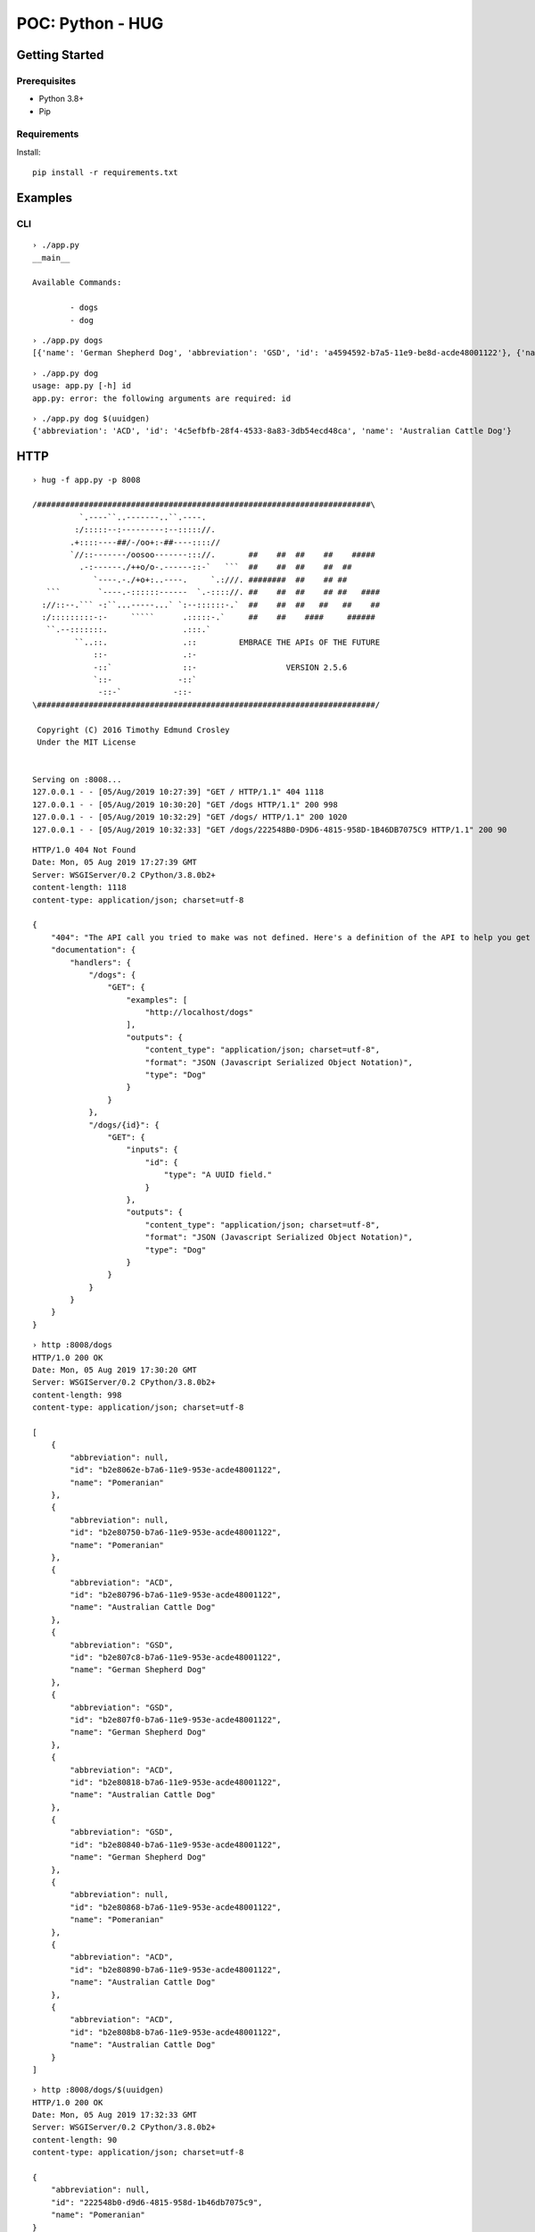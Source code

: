 =================
POC: Python - HUG
=================

---------------
Getting Started
---------------

Prerequisites
=============

* Python 3.8+
* Pip

Requirements
============

Install::

    pip install -r requirements.txt

--------
Examples
--------

CLI
===

::

    › ./app.py
    __main__

    Available Commands:

            - dogs
            - dog

::

    › ./app.py dogs
    [{'name': 'German Shepherd Dog', 'abbreviation': 'GSD', 'id': 'a4594592-b7a5-11e9-be8d-acde48001122'}, {'name': 'Pomeranian', 'abbreviation': None, 'id': 'a4594678-b7a5-11e9-be8d-acde48001122'}, {'name': 'German Shepherd Dog', 'abbreviation': 'GSD', 'id': 'a45946be-b7a5-11e9-be8d-acde48001122'}, {'name': 'Australian Cattle Dog', 'abbreviation': 'ACD', 'id': 'a45946fa-b7a5-11e9-be8d-acde48001122'}, {'name': 'Pomeranian', 'abbreviation': None, 'id': 'a459472c-b7a5-11e9-be8d-acde48001122'}, {'name': 'German Shepherd Dog', 'abbreviation': 'GSD', 'id': 'a459475e-b7a5-11e9-be8d-acde48001122'}, {'name': 'Pomeranian', 'abbreviation': No ne, 'id': 'a4594786-b7a5-11e9-be8d-acde48001122'}, {'name': 'Pomeranian', 'abbreviation': None, 'id': 'a45947b8-b7a5-11e9-be8d-acde48001122'}, {'name': 'Pomeranian', 'abbreviation': None, 'id': 'a45947e0-b7a5-11e9-be8d-acde48001122'}, {'name': 'Australian Cattle Dog', 'abbreviation': 'ACD', 'id': 'a4594812-b7a5-11e9- be8d-acde48001122'}]


::

    › ./app.py dog
    usage: app.py [-h] id
    app.py: error: the following arguments are required: id

::

    › ./app.py dog $(uuidgen)
    {'abbreviation': 'ACD', 'id': '4c5efbfb-28f4-4533-8a83-3db54ecd48ca', 'name': 'Australian Cattle Dog'}

----
HTTP
----

::

    › hug -f app.py -p 8008

    /#######################################################################\
              `.----``..-------..``.----.
             :/:::::--:---------:--::::://.
            .+::::----##/-/oo+:-##----:::://
            `//::-------/oosoo-------::://.       ##    ##  ##    ##    #####
              .-:------./++o/o-.------::-`   ```  ##    ##  ##    ##  ##
                 `----.-./+o+:..----.     `.:///. ########  ##    ## ##
       ```        `----.-::::::------  `.-:::://. ##    ##  ##    ## ##   ####
      ://::--.``` -:``...-----...` `:--::::::-.`  ##    ##  ##   ##   ##    ##
      :/:::::::::-:-     `````      .:::::-.`     ##    ##    ####     ######
       ``.--:::::::.                .:::.`
             ``..::.                .::         EMBRACE THE APIs OF THE FUTURE
                 ::-                .:-
                 -::`               ::-                   VERSION 2.5.6
                 `::-              -::`
                  -::-`           -::-
    \########################################################################/

     Copyright (C) 2016 Timothy Edmund Crosley
     Under the MIT License


    Serving on :8008...
    127.0.0.1 - - [05/Aug/2019 10:27:39] "GET / HTTP/1.1" 404 1118
    127.0.0.1 - - [05/Aug/2019 10:30:20] "GET /dogs HTTP/1.1" 200 998
    127.0.0.1 - - [05/Aug/2019 10:32:29] "GET /dogs/ HTTP/1.1" 200 1020
    127.0.0.1 - - [05/Aug/2019 10:32:33] "GET /dogs/222548B0-D9D6-4815-958D-1B46DB7075C9 HTTP/1.1" 200 90

::

    HTTP/1.0 404 Not Found
    Date: Mon, 05 Aug 2019 17:27:39 GMT
    Server: WSGIServer/0.2 CPython/3.8.0b2+
    content-length: 1118
    content-type: application/json; charset=utf-8

    {
        "404": "The API call you tried to make was not defined. Here's a definition of the API to help you get going :)",
        "documentation": {
            "handlers": {
                "/dogs": {
                    "GET": {
                        "examples": [
                            "http://localhost/dogs"
                        ],
                        "outputs": {
                            "content_type": "application/json; charset=utf-8",
                            "format": "JSON (Javascript Serialized Object Notation)",
                            "type": "Dog"
                        }
                    }
                },
                "/dogs/{id}": {
                    "GET": {
                        "inputs": {
                            "id": {
                                "type": "A UUID field."
                            }
                        },
                        "outputs": {
                            "content_type": "application/json; charset=utf-8",
                            "format": "JSON (Javascript Serialized Object Notation)",
                            "type": "Dog"
                        }
                    }
                }
            }
        }
    }

::

    › http :8008/dogs
    HTTP/1.0 200 OK
    Date: Mon, 05 Aug 2019 17:30:20 GMT
    Server: WSGIServer/0.2 CPython/3.8.0b2+
    content-length: 998
    content-type: application/json; charset=utf-8

    [
        {
            "abbreviation": null,
            "id": "b2e8062e-b7a6-11e9-953e-acde48001122",
            "name": "Pomeranian"
        },
        {
            "abbreviation": null,
            "id": "b2e80750-b7a6-11e9-953e-acde48001122",
            "name": "Pomeranian"
        },
        {
            "abbreviation": "ACD",
            "id": "b2e80796-b7a6-11e9-953e-acde48001122",
            "name": "Australian Cattle Dog"
        },
        {
            "abbreviation": "GSD",
            "id": "b2e807c8-b7a6-11e9-953e-acde48001122",
            "name": "German Shepherd Dog"
        },
        {
            "abbreviation": "GSD",
            "id": "b2e807f0-b7a6-11e9-953e-acde48001122",
            "name": "German Shepherd Dog"
        },
        {
            "abbreviation": "ACD",
            "id": "b2e80818-b7a6-11e9-953e-acde48001122",
            "name": "Australian Cattle Dog"
        },
        {
            "abbreviation": "GSD",
            "id": "b2e80840-b7a6-11e9-953e-acde48001122",
            "name": "German Shepherd Dog"
        },
        {
            "abbreviation": null,
            "id": "b2e80868-b7a6-11e9-953e-acde48001122",
            "name": "Pomeranian"
        },
        {
            "abbreviation": "ACD",
            "id": "b2e80890-b7a6-11e9-953e-acde48001122",
            "name": "Australian Cattle Dog"
        },
        {
            "abbreviation": "ACD",
            "id": "b2e808b8-b7a6-11e9-953e-acde48001122",
            "name": "Australian Cattle Dog"
        }
    ]

::

    › http :8008/dogs/$(uuidgen)
    HTTP/1.0 200 OK
    Date: Mon, 05 Aug 2019 17:32:33 GMT
    Server: WSGIServer/0.2 CPython/3.8.0b2+
    content-length: 90
    content-type: application/json; charset=utf-8

    {
        "abbreviation": null,
        "id": "222548b0-d9d6-4815-958d-1b46db7075c9",
        "name": "Pomeranian"
    }
